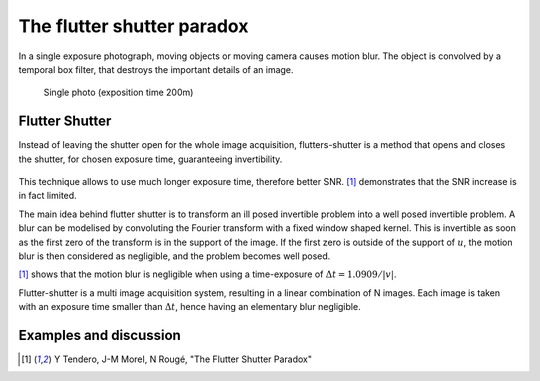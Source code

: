 ================================================================================
The flutter shutter paradox
================================================================================

In a single exposure photograph, moving objects or moving camera causes motion
blur. The object is convolved by a temporal box filter, that destroys the
important details of an image.

.. figure:: images/06_motion_blur.jpg
  :scale: 50 %

  Single photo (exposition time 200m)

Flutter Shutter
================================================================================

Instead of leaving the shutter open for the whole image acquisition,
flutters-shutter is a method that opens and closes the shutter, for chosen
exposure time, guaranteeing invertibility.

.. figure:: images/06_flutter_shutter.png

This technique allows to use much longer exposure time, therefore better SNR.
[1]_ demonstrates that the SNR increase is in fact limited.

The main idea behind flutter shutter is to transform an ill posed invertible
problem into a well posed invertible problem. A blur can be modelised by
convoluting the Fourier transform with a fixed window shaped kernel. This is
invertible as soon as the first zero of the transform is in the support of the
image. If the first zero is outside of the support of :math:`u`, the motion
blur is then considered as negligible, and the problem becomes well posed.

[1]_ shows that the motion blur is negligible when using a time-exposure of
:math:`\Delta{t} = 1.0909 / |v|`.

Flutter-shutter is a multi image acquisition system, resulting in a linear
combination of  N images. Each image is taken with an exposure time smaller
than :math:`\Delta{t}`, hence having an elementary blur negligible.

.. TODO à finir

Examples and discussion
================================================================================

.. TODO a finir, mais n'ai pas trouvé la démo

.. [1] Y Tendero, J-M Morel, N Rougé, "The Flutter Shutter Paradox"
